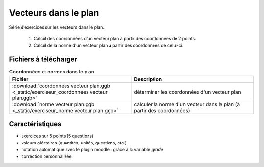 =====================
Vecteurs dans le plan
=====================
Série d'exercices sur les vecteurs dans le plan.

 #. Calcul des coordonnées d'un vecteur plan à partir des coordonnées de 2 points.
 #. Calcul de la norme d'un vecteur plan à partir des coordonnées de celui-ci.

.. image:: _static/fig-vecteur.png
   :width: 65%
   :align: center


Fichiers à télécharger
======================

.. list-table:: Coordonnées et normes dans le plan
   :header-rows: 1
   :widths: 2 2

   * - Fichier
     - Description
   * - :download:`coordonnées vecteur plan.ggb <_static/exerciseur_coordonnées vecteur plan.ggb>`
     - déterminer les coordonnées d'un vecteur plan
   * - :download:`norme vecteur plan.ggb <_static/exerciseur_norme vecteur plan.ggb>`
     - calculer la norme d'un vecteur dans le plan (à partir des coordonnées)



Caractéristiques
================

* exercices sur 5 points (5 questions)
* valeurs aléatoires (quantités, unités, questions, etc.)
* notation automatique avec le plugin moodle : grâce à la variable *grade*
* correction personnalisée


